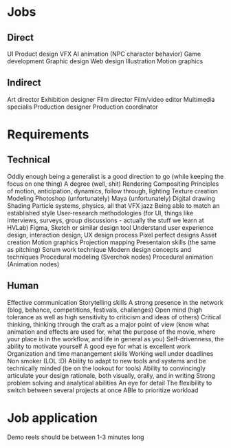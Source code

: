 * Jobs
** Direct
UI
Product design
VFX
AI animation (NPC character behavior)
Game development
Graphic design
Web design
Illustration
Motion graphics
** Indirect
Art director
Exhibition designer
Film director
Film/video editor
Multimedia specialis
Production designer
Production coordinator
* Requirements
** Technical
Oddly enough being a generalist is a good direction to go (while keeping the focus on one thing)
A degree (well, shit)
Rendering
Compositing
Principles of motion, anticipation, dynamics, follow through, lighting
Texture creation
Modeling
Photoshop (unfortunately)
Maya (unfortunately)
Digital drawing
Shading
Particle systems, physics, all that VFX jazz
Being able to match an established style
User-research methodologies (for UI, things like interviews, surveys, group discussions - actually the stuff we learn at HVLab)
Figma, Sketch or similar design tool
Understand user experience design, interaction design, UX design process
Pixel perfect designs
Asset creation
Motion graphics
Projection mapping
Presentaion skills (the same as pitching)
Scrum work technique
Modern design concepts and techniques
Procedural modeling (Sverchok nodes)
Procedural animation (Animation nodes)
** Human
Effective communication
Storytelling skills
A strong presence in the network (blog, behance, competitions, festivals, challenges)
Open mind (high tolerance as well as high sensitivity to criticism and ideas of others)
Critical thinking, thinking through the craft as a major point of view (know what animation and effects are used for, what the purpose of the movie, where your place is in the workflow, and life in general as you)
Self-drivenness, the ability to motivate yourself
A good eye for what is excellent work
Organization and time manangement skills
Working well under deadlines
Non smoker (LOL :D)
Ability to adapt to new tools and systems and be technically minded (be on the lookout for tools)
Ability to convincingly articulate your design rationale, both visually, orally, and in writing
Strong problem solving and analytical abilities
An eye for detail
The flexibility to switch between several projects at once
ABle to prioritize workload
* Job application
Demo reels should be between 1-3 minutes long

